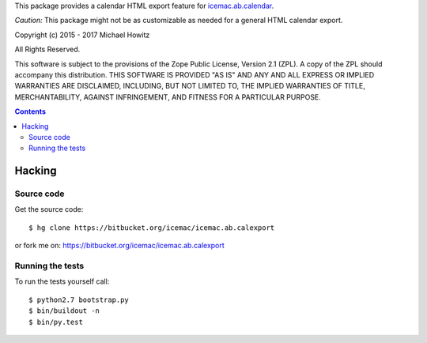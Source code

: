 This package provides a calendar HTML export feature for `icemac.ab.calendar`_.

*Caution:* This package might not be as customizable as needed for a general
HTML calendar export.

.. _`icemac.ab.calendar` : https://pypi.org/project/icemac.ab.calendar

Copyright (c) 2015 - 2017 Michael Howitz

All Rights Reserved.

This software is subject to the provisions of the Zope Public License,
Version 2.1 (ZPL).  A copy of the ZPL should accompany this distribution.
THIS SOFTWARE IS PROVIDED "AS IS" AND ANY AND ALL EXPRESS OR IMPLIED
WARRANTIES ARE DISCLAIMED, INCLUDING, BUT NOT LIMITED TO, THE IMPLIED
WARRANTIES OF TITLE, MERCHANTABILITY, AGAINST INFRINGEMENT, AND FITNESS
FOR A PARTICULAR PURPOSE.

.. contents::

=========
 Hacking
=========

Source code
===========

Get the source code::

   $ hg clone https://bitbucket.org/icemac/icemac.ab.calexport

or fork me on: https://bitbucket.org/icemac/icemac.ab.calexport

Running the tests
=================

To run the tests yourself call::

  $ python2.7 bootstrap.py
  $ bin/buildout -n
  $ bin/py.test
